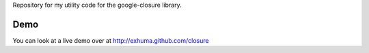 Repository for my utility code for the google-closure library.

Demo
====

You can look at a live demo over at http://exhuma.github.com/closure
